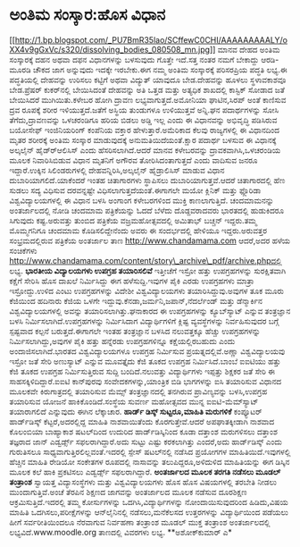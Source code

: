 * ಅಂತಿಮ ಸಂಸ್ಕಾರ:ಹೊಸ ವಿಧಾನ

[[http://1.bp.blogspot.com/_PU7BmR35lao/SCffewC0CHI/AAAAAAAAALY/oXX4v9gGxVc/s1600-h/dissolving_bodies_080508_mn.jpg][[[http://1.bp.blogspot.com/_PU7BmR35lao/SCffewC0CHI/AAAAAAAAALY/oXX4v9gGxVc/s320/dissolving_bodies_080508_mn.jpg]]]]
ಮಾನವ ದೇಹದ ಅಂತಿಮ ಸಂಸ್ಕಾರಕ್ಕೆ ದಹನ ಅಥವಾ ದಫನ ವಿಧಾನಗಳನ್ನು ಬಳಸುವುದು ಗೊತ್ತೇ
ಇದೆ.ಸತ್ತ ನಂತರ ನಮಗೆ ಬೇಕಾದ್ದು ಆರಡಿ-ಮೂರಡಿ ಚೌಕದ ಜಾಗ ಅನ್ನುವುದು ಇದಕ್ಕೇ
ಇರಬೇಕು.ಈಗ ನಮ್ಮ ಅಂತಿಮ ಸಂಸ್ಕಾರಕ್ಕೆ ಪರಿಸರಪ್ರಿಯ ಪದ್ಧತಿ ಲಭ್ಯ.ಈ ಪದ್ಧತಿಯಲ್ಲಿ
ದೇಹವನ್ನು ಉರಿಸಲು ಕಟ್ಟಿಗೆ ಅಥವಾ ವಿದ್ಯುತ್ ಯಾವುದೂ ಬೇಡ.ದೇಹವನ್ನು ಹೂಳಲು
ಸ್ಥಳಾವಕಾಶವೂ ಬೇಡ.ಪ್ರೆಷರ್ ಕುಕರ್‌ನಲ್ಲಿ ಬೇಯಿಸಿದಂತೆ ದೇಹವನ್ನು ಅತಿ ಒತ್ತಡ ಮತ್ತು
ಅತ್ಯಧಿಕ ಶಾಖದಲ್ಲಿ ಕಾಸ್ಟಿಕ್ ಸೋಡಾದ ಜತೆ ಬೇಯಿಸಿದರೆ ಮುಗಿಯಿತು.ಕಳೇಬರ ಹೋಗಿ ದ್ರಾವಣ
ಲಭ್ಯವಾಗುತ್ತದೆ.ಅಮೋನಿಯಾ ಘಾಟಿನ,ಸಿರಪ್ ಅಂತೆ ಕಾಣಿಸುವ ದ್ರವ ರೂಪಕ್ಕೆ ಶರೀರ
ಇಳಿಯುತ್ತದೆ.ಜತೆಗೆ ಅಸ್ಥಿಯ ತುಂಡುಗಳೂ ಉಳಿಯುತ್ತವೆ ಅನ್ನಿ.ಘನ ಪದಾರ್ಥಗಳನ್ನು ಸೋಸಿ
ತೆಗೆದು,ದ್ರಾವಣವನ್ನು ಒಳಚರಂಡಿಗೂ ಹರಿಯ ಬಿಡಲು ಅಡ್ಡಿ ಇಲ್ಲ ಎಂದು ಈ ವಿಧಾನವನ್ನು
ಅಭಿವೃದ್ಧಿ ಪಡಿಸಿರುವ ಬಯೋಸೇಫ್ ಇಂಜಿನಿಯರಿಂಗ್ ಕಂಪೆನಿಯ ವಕ್ತಾರ
ಹೇಳುತ್ತಾರೆ.ಅಮೆರಿಕಾದ ಕೆಲವು ರಾಜ್ಯಗಳಲ್ಲಿ ಈ ವಿಧಾನದಿಂದ ಮೃತರ ಶರೀರಕ್ಕೆ ಅಂತಿಮ
ಸಂಸ್ಕಾರ ಮಾಡುವುದಕ್ಕೆ ಅನುಮತಿಯಿದೆಯಂತೆ.ಕ್ಷಾರ ಪದಾರ್ಥ ಬಳಸುವ ಈ ವಿಧಾನಕ್ಕೆ
ಅಲ್ಕಲೈನ್ ಹೈಡ್ರ್‍ಆಲಿಸಿಸ್ ಎಂದು ಹೆಸರಿಸಲಾಗಿದೆ.ಆದರೆ ಮಾನವ ಕಳೇಬರವನ್ನು
ದ್ರಾವಕವಾಗಿಸಿ,ಒಳಚರಂಡಿಯ ಮೂಲಕ ನಿವಾರಿಸಿಬಿಡುವ ವಿಧಾನ ಮೃತನಿಗೆ ಅಗೌರವ
ತೋರಿಸಿದಂತಾಗುತ್ತದೆ ಎಂದು ವಾದಿಸುವ ಜನರೂ ಇದ್ದಾರೆ.ಉಕ್ಕಿನ ಸಿಲಿಂಡರುಗಳಲ್ಲಿ
ದೇಹವನ್ನಿರಿಸಿ,ಅಲ್ಕಲೈನ್ ಹೈಡ್ರಾಲಿಸಿಸ್ ಮಾಡುವ ವಿಧಾನ ದುಬಾರಿಯಾಗಲಿದೆ.ಯಾಕೆಂದರೆ
ಇಂತಹ ಚಿತಾಗಾರಗಳು ಸ್ಥಾಪಿಸಲು ದುಬಾರಿಯಾಗುತ್ತವೆ.ಆದರೆ ಚಿತಾಗಾರದಲ್ಲಿ ಹೆಣ ಸುಡಲು
ಸದ್ಯ ವಿಧಿಸುವ ದರವನ್ನಷ್ಟೇ ವಿಧಿಸಲಾಗುತ್ತದೆಯಂತೆ.ಈಗಾಗಲೇ ಮಯೋ ಕ್ಲಿನಿಕ್ ಮತ್ತು
ಫ್ಲೊರಿಡಾ ವಿಶ್ವವಿದ್ಯಾಲಯಗಳಲ್ಲಿ ಈ ವಿಧಾನ ಬಳಸಿ ಅಂಗಾಂಗ ಕಳೇಬರಗಳಿಂದ ಮುಕ್ತಿ
ಕಾಣಲಾಗುತ್ತಿದೆ.
ಚಂದಮಾಮನನ್ನು ಅಂತರ್ಜಾಲದಲ್ಲಿ ನೋಡಿ
 ಚಂದಮಾಮ ಪತ್ರಿಕೆಯನ್ನು ಓದದೆ ಬೆಳೆದು ದೊಡ್ದವರಾದವರು ಭಾರತದಲ್ಲಿ ಹುಡುಕಿದರೂ
ಸಿಗುವುದು ಕಷ್ಟ.ಅರುವತ್ತು ತುಂಬಿದ ಪತ್ರಿಕೆಯ ವಜ್ರಮಹೋತ್ಸವದಲ್ಲಿ ಅಮಿತಾಭ್ ಬಚ್ಚನ್
ಇದ್ದರು.ತಮ್ಮ ಮೊಮ್ಮಗನಿಗೂ ಚಂದಮಾಮ ಕೊಡಿಸಲಿದ್ದೇನೆಂದು ಅವರು ಈ ಸಂದರ್ಭದಲ್ಲಿ ಹೇಳಿಯೂ
ಇದ್ದರು.ಅರುವತ್ತರ ಸಂಭ್ರಮದಲ್ಲಿರುವ ಪತ್ರಿಕೆಯ ಅಂತರ್ಜಾಲ ತಾಣ
http://www.chandamama.com ಆದರೆ,ಅದರ ಹಳೆಯ ಸಂಚಿಕೆಗಳು
http://www.chandamama.com/content/story\_archive\_pdf/archive.phpದಲ್ಲಿ
ಲಭ್ಯ.
*ಭಾರತೀಯ ವಿದ್ಯಾಲಯಗಳು ಉಪಗ್ರಹ ತಯಾರಿಸಲಿವೆ*
 ಇತ್ತೀಚೆಗೆ ಇಸ್ರೋ ಹತ್ತು ಉಪಗ್ರಹಗಳನ್ನು ಸುರಕ್ಷಿತವಾಗಿ ಕಕ್ಷೆಗೆ ಸೇರಿಸಿ ಹೊಸ
ದಾಖಲೆ ನಿರ್ಮಿಸಿದ್ದು ಈಗ ಹಳೆಸುದ್ದಿ.ಇವುಗಳ ಪೈಕಿ ಎರಡು ಉಪಗ್ರಹಗಳು ಮಾತ್ರಾ
ಇಸ್ರೋದ್ದು.ಉಳಿದ ಎಂಟು ಉಪಗ್ರಹಗಳನ್ನು ವಿದೇಶೀ ವಿಶ್ವವಿದ್ಯಾಲಯಗಳು
ತಯಾರಿಸಿದ್ದುವು.ಅವುಗಳ ತೂಕ ಮೂರು ಕೆಜಿಯಿಂದ ಹದಿನಾರು ಕೆಜಿಯ ಒಳಗೇ
ಇದ್ದುವು.ಕೆನಡಾ,ಜರ್ಮನಿ,ಜಪಾನ್,ನೆದರ್ಲೆಂಡ್ ಮತ್ತು ಡೆನ್ಮಾರ್ಕಿನ
ವಿಶ್ವವಿದ್ಯಾಲಯಗಳಲ್ಲಿ ಅವನ್ನು ತಯಾರಿಸಲಾಗಿತ್ತು.ಘನಾಕಾರದ ಈ ಉಪಗ್ರಹಗಳನ್ನು
ಕ್ಯೂಬ್‍ಸ್ಯಾಟ್ ಎನ್ನುವ ತಂತ್ರಜ್ಞಾನ ಬಳಸಿ ನಿರ್ಮಿಸಲಾಗಿದೆ.ಉಪಗ್ರಹಗಳನ್ನು
ನಿರ್ಮಿಸಿದಾಗ ವಿದ್ಯಾರ್ಥಿಗಳಿಗೆ ಕ್ಲಿಷ್ಟ ವ್ಯವಸ್ಥೆಗಳನ್ನು ನಿರ್ವಹಿಸುವುದರ ಬಗ್ಗೆ
ಸ್ಪಷ್ಟವಾದ ಕಲ್ಪನೆ ಬರುತ್ತದೆ.ಈಗಾಗಲೇ ಇಂತಹ ತಂತ್ರಜ್ಞಾನ ಬಳಸಿದ ನಲುವತ್ತಕ್ಕೂ
ಹೆಚ್ಚು ಉಪಗ್ರಹಗಳನ್ನು ನಿರ್ಮಿಸಲಾಗಿದ್ದು,ಅವುಗಳ ಪೈಕಿ ಹತ್ತು ಹನ್ನೆರಡು
ಉಪಗ್ರಹಗಳಿನ್ನೂ ಕಕ್ಷೆಯಲ್ಲಿರಬಹುದು ಎಂದು ಅಂದಾಜಿಸಲಾಗಿದೆ.ಭಾರತದ ವಿಶ್ವವಿದ್ಯಾಲಯಗಳೂ
ಉಪಗ್ರಹ ನಿರ್ಮಿಸುವ ಪ್ರಯತ್ನದಲ್ಲಿವೆ.ಅಣ್ಣಾ ವಿಶ್ವವಿದ್ಯಾಲಯವು ಇಸ್ರೋ ಜತೆ ಸೇರಿ
ಅಣುಸ್ಯಾಟ್ ಎನ್ನುವ ಮೂವತ್ತೈದು ಕೆಜಿ ತೂಕದ ಉಪಗ್ರಹ ನಿರ್ಮಿಸಿದೆ.ಬಾಂಬೆ ಐಐಟಿಯು
ಹತ್ತು ಕೆಜಿ ತೂಕದ ಉಪಗ್ರಹ ನಿರ್ಮಿಸುತ್ತಿರುವ ಸುದ್ದಿ ಬಂದಿದೆ.ನಲುವತ್ತು
ವಿದ್ಯಾರ್ಥಿಗಳು ಇಪ್ಪತ್ತು ಶಿಕ್ಷಕರ ಜತೆ ಸೇರಿ ಈ ಸಾಹಸಕ್ಕಿಳಿದಿದ್ದಾರೆ.ಐಐಟಿ
ಕಾನ್‍ಪುರವು ಸಂವೇದಕಗಳನ್ನು,ಯಾಂತ್ರಿಕ ಬಿಡಿ ಭಾಗಗಳನ್ನು ಐಸಿ ತಯಾರಿಸುವ ವಿಧಾನದ
ಮೂಲಕವೇ ಕಿರುಗಾತ್ರದಲ್ಲಿ ತಯಾರಿಸುವ ಮೆಮ್ಸ್ ತಂತ್ರಜ್ಞಾನದಲ್ಲಿ ತನಗಿರುವ
ಪ್ರಾವಿಣ್ಯವನ್ನು ಬಳಸಿ,ಉಪಗ್ರಹ ತಯಾರಿಸುವ ಯೋಜನೆ ಹಾಕಿಕೊಂಡಿದೆ.ಸಂಸ್ಥೆಯ ಸುವರ್ಣ
ಮಹೋತ್ಸವದ ಮುನ್ನ ಐಐಟಿ-ಮೆಮ್‍ಸ್ಯಾಟ್ ತಯಾರಾಗಲಿದೆ ಎನ್ನುವುದು ಈಗಿನ ಲೆಕ್ಕಾಚಾರ.
*ಹಾರ್ಡ್ ಡಿಸ್ಕ್ ಸುಟ್ಟರೂ,ಮಾಹಿತಿ ಮರುಗಳಿಕೆ*
 ಕಂಪ್ಯೂಟರ್ ಹಾರ್ಡ್‌ಡಿಸ್ಕ್ ಕೆಟ್ಟರೆ,ಅದರಲ್ಲಿದ್ದ ಮಾಹಿತಿ ನಾಶವಾಯಿತೆಂದು
ಕೊರಗುತ್ತೇವೆ.ಆದರೆ ಅಪಘಾತಕ್ಕೀಡಾಗಿ ನಾಶವಾದ ಕೊಲಂಬಿಯಾ ಬಾಹ್ಯಾಕಾಶ ಷಟಲ್‍ದಿಂದ
ಉದುರಿದ ಹಾರ್ಡ್‍ಡಿಸ್ಕಿನಿಂದ ಕೂಡಾ ದತ್ತಾಂಶ ಮರುಗಳಿಸಲು ದತ್ತಾಂಶ ತಜ್ಞರಾದ ಜಾನ್
ಎಡ್ವರ್ಡ್ಸ್ ಸಫಲರಾಗಿದ್ದಾರೆ.ಅದು ಸುಟ್ಟು ಎಷ್ಟು ಕರಕಲಾಗಿತ್ತು ಎಂದರೆ,ಅದು
ಹಾರ್ಡ್‍ಡಿಸ್ಕ್ ಎಂದು ಗುರುತಿಸಲೂ ಸಾಧ್ಯವಾಗುತ್ತಿರಲಿಲ್ಲವಂತೆ.ಇದರಲ್ಲಿ ಸ್ಪೇಸ್
ಷಟಲ್‍ನಲ್ಲಿ ನಡೆಸಿದ ಪ್ರಯೋಗಗಳ ಮಾಹಿತಿಯಿದೆ.ಇವುಗಳಲ್ಲಿ ಹೆಚ್ಚಿನ ಮಾಹಿತಿ ರೇಡಿಯೋ
ಸಂಕೇತಗಳ ರೂಪದಲ್ಲಿ ನಾಸಾವನ್ನು ತಲುಪಿದ್ದರೂ,ಅಳಿದುಳಿದ ಮಾಹಿತಿಯನ್ನು ಈಗ ಡಿಸ್ಕಿನ
ಮೂಲಕ ಕಲೆ ಹಾಕಿ ಪ್ರಕಟಿಸಲು ಎಡ್ವರ್ಡ್ಸ್ ಸಫಲರಾಗಿದ್ದಾರೆ.
*ಅಂತರ್ಜಾಲದ ಮೂಲಕ ತರಗತಿ ನಡೆಸಲು ಮೂಡಲ್ ತಂತ್ರಾಂಶ*
 ಸ್ವಾಯತ್ತ ವಿದ್ಯಾಸಂಸ್ಥೆಗಳು ಮತ್ತು ವಿಶ್ವವಿದ್ಯಾಲಯಗಳು ಹೊಸ ಹೊಸ ವಿಷಯಗಳಲ್ಲಿ
ತರಬೇತಿ ನೀಡಲು ಮುಂದಾಗುತ್ತಿವೆ.ಅಂಚೆ ತೆರಪಿನ ಶಿಕ್ಷಣದ ಜಾಗವನ್ನು ಅಂತರ್ಜಾಲದ ಮೂಲಕ
ನಡೆಸುವ ದೂರಶಿಕ್ಷಣ ಆಕ್ರಮಿಸುತ್ತಿದೆ.ಇದರಲ್ಲಿ ತಮ್ಮ ಕೋರ್ಸುಗಳನ್ನು
ಒದಗಿಸಿ,ವಿದ್ಯಾರ್ಥಿಗಳನ್ನು ನೋಂದಾಯಿಸುವುದರಿಂದ ಹಿಡಿದು,ವಿಷಯ ಮಾಹಿತಿ
ಒದಗಿಸಲು,ಪರೀಕ್ಷೆಗಳನ್ನು ಆನ್‍ಲೈನಿನಲ್ಲಿ ನಡೆಸಲು,ಮನೆಕೆಲಸದ ಉತ್ತರಗಳನ್ನು
ವಿದ್ಯಾರ್ಥಿಯಿಂದ ಪಡೆಯಲು ಹೀಗೆ ಸರ್ವರೀತಿಯಿಂದಲೂ ನೆರವಾಗುವ ನಿರ್ವಹಣಾ ತಂತ್ರಾಂಶ
ಮೂಡಲ್ ಮುಕ್ತ ತಂತ್ರಾಂಶ ಅಂತರ್ಜಾಲದಲ್ಲಿ ಲಭ್ಯವಿದೆ.www.moodle.org ತಾಣದಲ್ಲಿ
ವಿವರಗಳು ಲಭ್ಯ.
**ಅಶೋಕ್‍ಕುಮಾರ್ ಎ*
